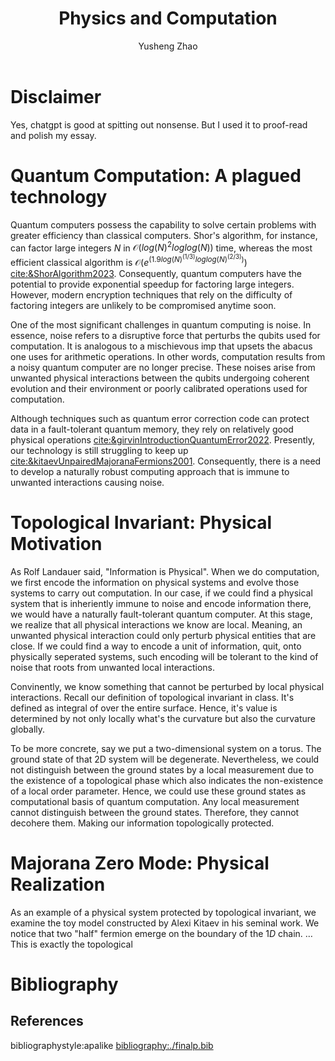 #+TITLE: Physics and Computation
#+AUTHOR: Yusheng Zhao
#+OPTIONS: toc:nil

* Disclaimer
Yes, chatgpt is good at spitting out nonsense. But I used it to proof-read and
polish my essay.

* Quantum Computation: A plagued technology
Quantum computers possess the capability to solve certain problems with greater
efficiency than classical computers. Shor's algorithm, for instance, can factor
large integers $N$ in $\mathcal{O}(log(N)^2 loglog(N))$ time, whereas the most
efficient classical algorithm is $\mathcal{O}(e^(1.9 log(N)^(1/3)
loglog(N)^(2/3)))$ [[cite:&ShorAlgorithm2023]]. Consequently, quantum computers have
the potential to provide exponential speedup for factoring large integers.
However, modern encryption techniques that rely on the difficulty of factoring
integers are unlikely to be compromised anytime soon.

One of the most significant challenges in quantum computing is noise. In
essence, noise refers to a disruptive force that perturbs the qubits used for
computation. It is analogous to a mischievous imp that upsets the abacus one
uses for arithmetic operations. In other words, computation results from a noisy
quantum computer are no longer precise. These noises arise from unwanted
physical interactions between the qubits undergoing coherent evolution and their
environment or poorly calibrated operations used for computation.

Although techniques such as quantum error correction code can protect data in a
fault-tolerant quantum memory, they rely on relatively good physical operations
[[cite:&girvinIntroductionQuantumError2022]]. Presently, our technology is still
struggling to keep up [[cite:&kitaevUnpairedMajoranaFermions2001]]. Consequently,
there is a need to develop a naturally robust computing approach that is immune
to unwanted interactions causing noise.

* Topological Invariant: Physical Motivation
As Rolf Landauer said, "Information is Physical". When we do computation, we
first encode the information on physical systems and evolve those systems to
carry out computation. In our case, if we could find a physical system that is
inheriently immune to noise and encode information there, we would have a
naturally fault-tolerant quantum computer. At this stage, we realize that all
physical interactions we know are local. Meaning, an unwanted physical
interaction could only perturb physical entities that are close. If we could
find a way to encode a unit of information, quit, onto physically seperated
systems, such encoding will be tolerant to the kind of noise that roots from
unwanted local interactions.

Convinently, we know something that cannot be perturbed by local physical
interactions. Recall our definition of topological invariant in class. It's
defined as integral of over the entire surface. Hence, it's value is determined
by not only locally what's the curvature but also the curvature globally.

To be more concrete, say we put a two-dimensional system on a torus. The ground
state of that 2D system will be degenerate. Nevertheless, we could not
distinguish between the ground states by a local measurement due to the
existence of a topological phase which also indicates the non-existence of a
local order parameter. Hence, we could use these ground states as computational
basis of quantum computation. Any local measurement cannot distinguish between
the ground states. Therefore, they cannot decohere them. Making our information
topologically protected.

* Majorana Zero Mode: Physical Realization
As an example of a physical system protected by topological invariant, we
examine the toy model constructed by Alexi Kitaev in his seminal work. We notice
that two "half" fermion emerge on the boundary of the $1D$ chain. ... This is
exactly the topological

* Bibliography
** References
   :PROPERTIES:
   :beamer_opt: allowframebreaks
   :END:
   bibliographystyle:apalike
   [[bibliography:./finalp.bib][bibliography:./finalp.bib]]
